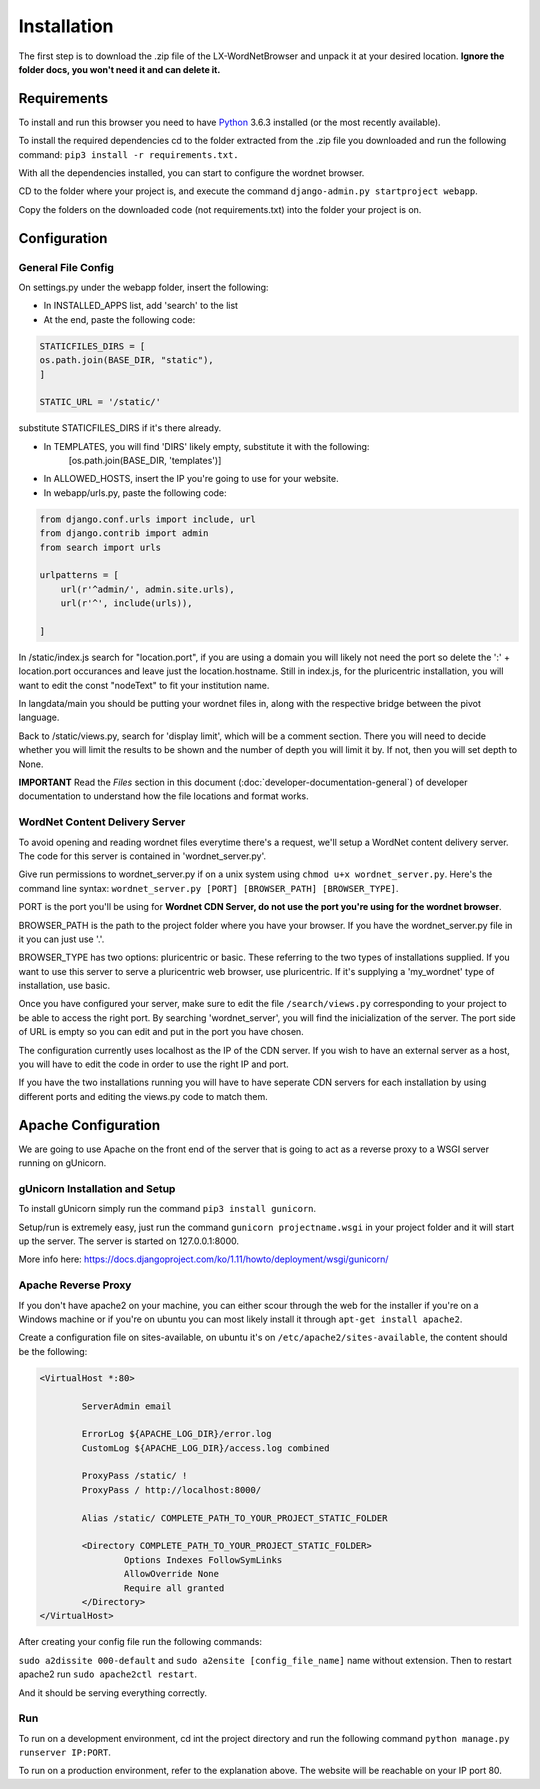 Installation
============

The first step is to download the .zip file of the LX-WordNetBrowser and unpack it at your desired location. **Ignore the folder docs, you won't need it and can delete it.**

Requirements
------------

To install and run this browser you need to have `Python <https://www.python.org/downloads//>`_ 3.6.3 installed (or the most recently available).

To install the required dependencies cd to the folder extracted from the .zip file you downloaded and run the following command: ``pip3 install -r requirements.txt.``

With all the dependencies installed, you can start to configure the wordnet browser.

CD to the folder where your project is, and execute the command ``django-admin.py startproject webapp``.

Copy the folders on the downloaded code (not requirements.txt) into the folder your project is on.

Configuration
-------------

General File Config
^^^^^^^^^^^^^^^^^^^

On settings.py under the webapp folder, insert the following:

- In INSTALLED_APPS list, add 'search' to the list
- At the end, paste the following code:

.. code-block:: python

	STATICFILES_DIRS = [
    	os.path.join(BASE_DIR, "static"),
	]

	STATIC_URL = '/static/'


substitute STATICFILES_DIRS if it's there already.

- In TEMPLATES, you will find 'DIRS' likely empty, substitute it with the following:
	[os.path.join(BASE_DIR, 'templates')]
- In ALLOWED_HOSTS, insert the IP you're going to use for your website.

- In webapp/urls.py, paste the following code:

.. code-block:: python

	from django.conf.urls import include, url
	from django.contrib import admin
	from search import urls

	urlpatterns = [
	    url(r'^admin/', admin.site.urls),
	    url(r'^', include(urls)),
	    
	]

In /static/index.js search for "location.port", if you are using a domain you will likely not need the port so delete the ':' + location.port occurances and leave just the location.hostname. Still in index.js, for the pluricentric installation, you will want to edit the const "nodeText" to fit your institution name.

In langdata/main you should be putting your wordnet files in, along with the respective bridge between the pivot language.

Back to /static/views.py, search for 'display limit', which will be a comment section. There you will need to decide whether you will limit the results to be shown and the number of depth you will limit it by. If not, then you will set depth to None.

**IMPORTANT** Read the *Files* section in this document (:doc:`developer-documentation-general`) of developer documentation to understand how the file locations and format works.


WordNet Content Delivery Server
^^^^^^^^^^^^^^^^^^^^^^^^^^^^^^^

To avoid opening and reading wordnet files everytime there's a request, we'll setup a WordNet content delivery server. The code for this server is contained in 'wordnet_server.py'.

Give run permissions to wordnet_server.py if on a unix system using ``chmod u+x wordnet_server.py``. Here's the command line syntax: ``wordnet_server.py [PORT] [BROWSER_PATH] [BROWSER_TYPE]``.

PORT is the port you'll be using for **Wordnet CDN Server, do not use the port you're using for the wordnet browser**. 

BROWSER_PATH is the path to the project folder where you have your browser. If you have the wordnet_server.py file in it you can just use '.'. 

BROWSER_TYPE has two options: pluricentric or basic. These referring to the two types of installations supplied. If you want to use this server to serve a pluricentric web browser, use pluricentric. If it's supplying a 'my_wordnet' type of installation, use basic.

Once you have configured your server, make sure to edit the file ``/search/views.py`` corresponding to your project to be able to access the right port. By searching 'wordnet_server', you will find the inicialization of the server. The port side of URL is empty so you can edit and put in the port you have chosen.

The configuration currently uses localhost as the IP of the CDN server. If you wish to have an external server as a host, you will have to edit the code in order to use the right IP and port.

If you have the two installations running you will have to have seperate CDN servers for each installation by using different ports and editing the views.py code to match them.

Apache Configuration
--------------------

We are going to use Apache on the front end of the server that is going to act as a reverse proxy to a WSGI server running on gUnicorn. 

gUnicorn Installation and Setup
^^^^^^^^^^^^^^^^^^^^^^^^^^^^^^^

To install gUnicorn simply run the command ``pip3 install gunicorn``.

Setup/run is extremely easy, just run the command ``gunicorn projectname.wsgi`` in your project folder and it will start up the server. The server is started on 127.0.0.1:8000.

More info here: https://docs.djangoproject.com/ko/1.11/howto/deployment/wsgi/gunicorn/

Apache Reverse Proxy
^^^^^^^^^^^^^^^^^^^^

If you don't have apache2 on your machine, you can either scour through the web for the installer if you're on a Windows machine or if you're on ubuntu you can most likely install it through ``apt-get install apache2``.

Create a configuration file on sites-available, on ubuntu it's on ``/etc/apache2/sites-available``, the content should be the following:

.. code-block:: apacheconf

	<VirtualHost *:80>

		ServerAdmin email

		ErrorLog ${APACHE_LOG_DIR}/error.log
		CustomLog ${APACHE_LOG_DIR}/access.log combined

		ProxyPass /static/ !
		ProxyPass / http://localhost:8000/

		Alias /static/ COMPLETE_PATH_TO_YOUR_PROJECT_STATIC_FOLDER

		<Directory COMPLETE_PATH_TO_YOUR_PROJECT_STATIC_FOLDER>
			Options Indexes FollowSymLinks
			AllowOverride None
			Require all granted
		</Directory>
	</VirtualHost>

After creating your config file run the following commands:

``sudo a2dissite 000-default`` and ``sudo a2ensite [config_file_name]`` name without extension. Then to restart apache2 run ``sudo apache2ctl restart``.

And it should be serving everything correctly.

Run
^^^
To run on a development environment, cd int the project directory and run the following command ``python manage.py runserver IP:PORT``.	

To run on a production environment, refer to the explanation above. The website will be reachable on your IP port 80.

